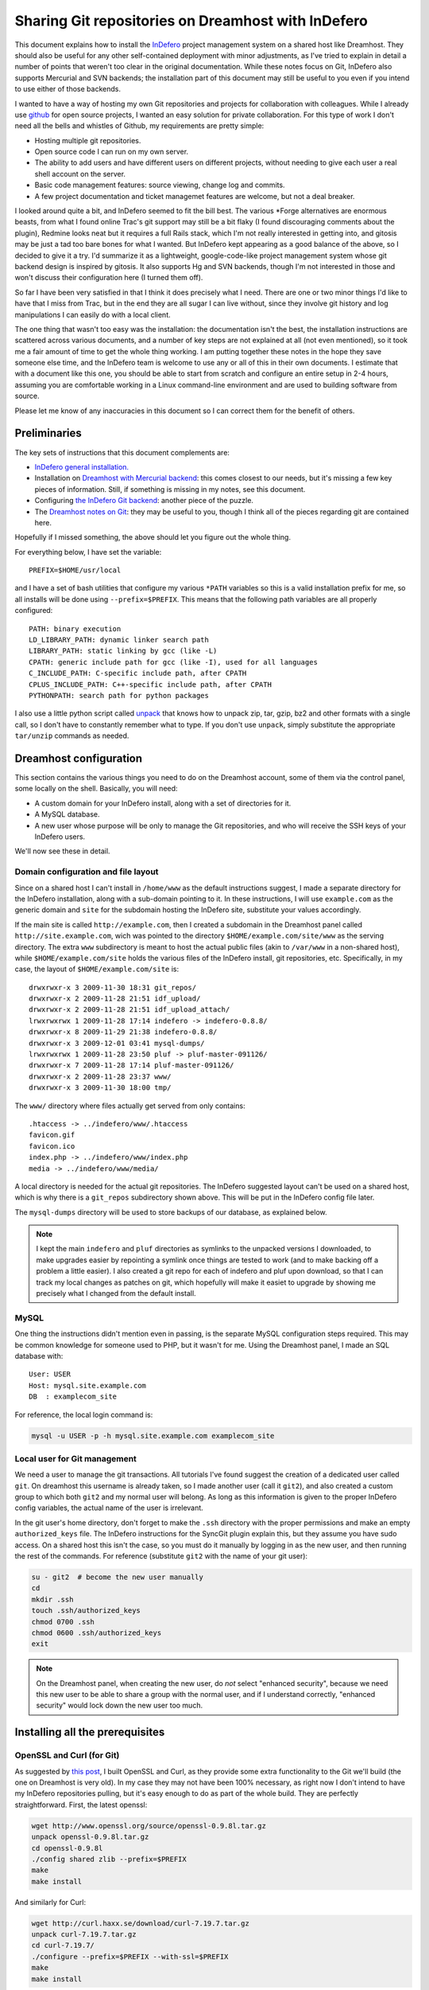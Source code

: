 .. _indefero_dreamhost:

=====================================================
 Sharing Git repositories on Dreamhost with InDefero
=====================================================

This document explains how to install the InDefero_ project management system
on a shared host like Dreamhost. They should also be useful for any other
self-contained deployment with minor adjustments, as I've tried to explain in
detail a number of points that weren't too clear in the original documentation.
While these notes focus on Git, InDefero also supports Mercurial and SVN
backends; the installation part of this document may still be useful to you
even if you intend to use either of those backends.

I wanted to have a way of hosting my own Git repositories and projects for
collaboration with colleagues.  While I already use github_ for open source
projects, I wanted an easy solution for private collaboration.  For this type
of work I don't need all the bells and whistles of Github, my requirements are
pretty simple:

* Hosting multiple git repositories.
* Open source code I can run on my own server.
* The ability to add users and have different users on different projects,
  without needing to give each user a real shell account on the server.
* Basic code management features: source viewing, change log and commits.
* A few project documentation and ticket managemet features are welcome, but
  not a deal breaker.

I looked around quite a bit, and InDefero seemed to fit the bill best.  The
various \*Forge alternatives are enormous beasts, from what I found online
Trac's git support may still be a bit flaky (I found discouraging comments
about the plugin), Redmine looks neat but it requires a full Rails stack, which
I'm not really interested in getting into, and gitosis may be just a tad too
bare bones for what I wanted.  But InDefero kept appearing as a good balance of
the above, so I decided to give it a try.  I'd summarize it as a lightweight,
google-code-like project management system whose git backend design is inspired
by gitosis.  It also supports Hg and SVN backends, though I'm not interested in
those and won't discuss their configuration here (I turned them off).

So far I have been very satisfied in that I think it does precisely what I
need.  There are one or two minor things I'd like to have that I miss from
Trac, but in the end they are all sugar I can live without, since they involve
git history and log manipulations I can easily do with a local client.

The one thing that wasn't too easy was the installation: the documentation
isn't the best, the installation instructions are scattered across various
documents, and a number of key steps are not explained at all (not even
mentioned), so it took me a fair amount of time to get the whole thing working.
I am putting together these notes in the hope they save someone else time, and
the InDefero team is welcome to use any or all of this in their own documents.
I estimate that with a document like this one, you should be able to start from
scratch and configure an entire setup in 2-4 hours, assuming you are
comfortable working in a Linux command-line environment and are used to
building software from source.

Please let me know of any inaccuracies in this document so I can correct them
for the benefit of others.

.. _indefero: http://www.indefero.net/
.. _github: http://github.com/fperez


Preliminaries
=============

The key sets of instructions that this document complements are:

* `InDefero general installation.`_
* Installation on `Dreamhost with Mercurial backend`_: this comes closest to
  our needs, but it's missing a few key pieces of information. Still, if
  something is missing in my notes, see this document.
* Configuring `the InDefero Git backend`_: another piece of the puzzle.
* The `Dreamhost notes on Git`_: they may be
  useful to you, though I think all of the pieces regarding git are contained
  here.

.. _indefero general installation.: idf_install_
.. _dreamhost with Mercurial backend: idf_dream_hg_
.. _the indefero git backend: idf_git_
.. _dreamhost notes on git: dream_git_

Hopefully if I missed something, the above should let you figure out the whole
thing.

For everything below, I have set the variable::

    PREFIX=$HOME/usr/local

and I have a set of bash utilities that configure my various ``*PATH``
variables so this is a valid installation prefix for me, so all installs will
be done using ``--prefix=$PREFIX``.  This means that the following path
variables are all properly configured::

    PATH: binary execution
    LD_LIBRARY_PATH: dynamic linker search path
    LIBRARY_PATH: static linking by gcc (like -L)
    CPATH: generic include path for gcc (like -I), used for all languages
    C_INCLUDE_PATH: C-specific include path, after CPATH
    CPLUS_INCLUDE_PATH: C++-specific include path, after CPATH
    PYTHONPATH: search path for python packages

I also use a little python script called unpack_ that knows how to unpack zip,
tar, gzip, bz2 and other formats with a single call, so I don't have to
constantly remember what to type.  If you don't use ``unpack``, simply
substitute the appropriate ``tar/unzip`` commands as needed.

.. _unpack: http://arctrix.com/nas/python/unpack


Dreamhost configuration
=======================

This section contains the various things you need to do on the Dreamhost
account, some of them via the control panel, some locally on the shell.
Basically, you will need:

* A custom domain for your InDefero install, along with a set of directories
  for it.
* A MySQL database.
* A new user whose purpose will be only to manage the Git repositories, and who
  will receive the SSH keys of your InDefero users.

We'll now see these in detail.

Domain configuration and file layout
------------------------------------
    
Since on a shared host I can't install in ``/home/www`` as the default
instructions suggest, I made a separate directory for the InDefero
installation, along with a sub-domain pointing to it.  In these instructions, I
will use ``example.com`` as the generic domain and ``site`` for the subdomain
hosting the InDefero site, substitute your values accordingly.

If the main site is called ``http://example.com``, then I created a subdomain
in the Dreamhost panel called ``http://site.example.com``, wich was pointed to
the directory ``$HOME/example.com/site/www`` as the serving directory.  The
extra ``www`` subdirectory is meant to host the actual public files (akin to
``/var/www`` in a non-shared host), while ``$HOME/example.com/site`` holds the
various files of the InDefero install, git repositories, etc.  Specifically, in
my case, the layout of ``$HOME/example.com/site`` is::

    drwxrwxr-x 3 2009-11-30 18:31 git_repos/
    drwxrwxr-x 2 2009-11-28 21:51 idf_upload/
    drwxrwxr-x 2 2009-11-28 21:51 idf_upload_attach/
    lrwxrwxrwx 1 2009-11-28 17:14 indefero -> indefero-0.8.8/
    drwxrwxr-x 8 2009-11-29 21:38 indefero-0.8.8/
    drwxrwxr-x 3 2009-12-01 03:41 mysql-dumps/
    lrwxrwxrwx 1 2009-11-28 23:50 pluf -> pluf-master-091126/
    drwxrwxr-x 7 2009-11-28 17:14 pluf-master-091126/
    drwxrwxr-x 2 2009-11-28 23:37 www/
    drwxrwxr-x 3 2009-11-30 18:00 tmp/

The ``www/`` directory where files actually get served from only contains::

    .htaccess -> ../indefero/www/.htaccess
    favicon.gif
    favicon.ico
    index.php -> ../indefero/www/index.php
    media -> ../indefero/www/media/

A local directory is needed for the actual git repositories.  The InDefero
suggested layout can't be used on a shared host, which is why there is a
``git_repos`` subdirectory shown above.  This will be put in the InDefero
config file later.

The ``mysql-dumps`` directory will be used to store backups of our database, as
explained below.

.. Note::

   I kept the main ``indefero`` and ``pluf`` directories as symlinks to the
   unpacked versions I downloaded, to make upgrades easier by repointing a
   symlink once things are tested to work (and to make backing off a problem a
   little easier).  I also created a git repo for each of indefero and pluf
   upon download, so that I can track my local changes as patches on git, which
   hopefully will make it easiet to upgrade by showing me precisely what I
   changed from the default install.


MySQL
-----

One thing the instructions didn't mention even in passing, is the separate
MySQL configuration steps required.  This may be common knowledge for someone
used to PHP, but it wasn't for me.  Using the Dreamhost panel, I made an SQL
database with::

    User: USER
    Host: mysql.site.example.com
    DB  : examplecom_site

For reference, the local login command is:

.. code-block:: bash

 mysql -u USER -p -h mysql.site.example.com examplecom_site


Local user for Git management
-----------------------------

We need a user to manage the git transactions.  All tutorials I've found
suggest the creation of a dedicated user called ``git``.  On dreamhost this
username is already taken, so I made another user (call it ``git2``), and also
created a custom group to which both ``git2`` and my normal user will belong.
As long as this information is given to the proper InDefero config variables,
the actual name of the user is irrelevant.

In the git user's home directory, don't forget to make the ``.ssh`` directory
with the proper permissions and make an empty ``authorized_keys`` file.  The
InDefero instructions for the SyncGit plugin explain this, but they assume you
have sudo access.  On a shared host this isn't the case, so you must do it
manually by logging in as the new user, and then running the rest of the
commands.  For reference (substitute ``git2`` with the name of your git user):

.. code-block:: bash

    su - git2  # become the new user manually
    cd
    mkdir .ssh
    touch .ssh/authorized_keys
    chmod 0700 .ssh
    chmod 0600 .ssh/authorized_keys
    exit

.. Note::

   On the Dreamhost panel, when creating the new user, do *not* select
   "enhanced security", because we need this new user to be able to share a
   group with the normal user, and if I understand correctly, "enhanced
   security" would lock down the new user too much.


Installing all the prerequisites
================================
   
OpenSSL and Curl (for Git)
--------------------------

As suggested by `this post`_, I built OpenSSL and Curl, as they provide some
extra functionality to the Git we'll build (the one on Dreamhost is very old).
In my case they may not have been 100% necessary, as right now I don't intend
to have my InDefero repositories pulling, but it's easy enough to do as part of
the whole build.  They are perfectly straightforward.  First, the latest
openssl:

.. code-block:: bash

    wget http://www.openssl.org/source/openssl-0.9.8l.tar.gz
    unpack openssl-0.9.8l.tar.gz
    cd openssl-0.9.8l
    ./config shared zlib --prefix=$PREFIX
    make
    make install

And similarly for Curl:

.. code-block:: bash

    wget http://curl.haxx.se/download/curl-7.19.7.tar.gz
    unpack curl-7.19.7.tar.gz 
    cd curl-7.19.7/
    ./configure --prefix=$PREFIX --with-ssl=$PREFIX
    make
    make install

.. _this post: http://www.ivankuznetsov.com/2009/07/setting-up-ruby-rails-git-and-redmine-on-dreamhost.html

If you have symbol version problems with OpenSSL, you may find the following
notes by `Jacobo de Vera`_ useful (thanks for the contribution!):

.. _Jacobo de Vera: Jacobo_
.. _Jacobo: http://blog.jacobodevera.com

The upstream version of OpenSSL does not include versioning symbols, since this
causes problems when more than one version of a library is present, the
versions of openSSL that are shipped with the main distros are patched to
include versioning symbols.  One of the symptoms of this is having those error
messages output whenever a tool that uses OpenSSL is executed::

    $ php
    php: /home/user/run/lib/libssl.so.0.9.8: no version information
    available (required by php)
    php: /home/user/run/lib/libcrypto.so.0.9.8: no version information
    available (required by php)
    php: /home/user/run/lib/libcrypto.so.0.9.8: no version information
    available (required by /usr/lib/libc-client.so.2002edebian)
    php: /home/user/run/lib/libssl.so.0.9.8: no version information
    available (required by /usr/lib/libc-client.so.2002edebian)
    php: /home/user/run/lib/libssl.so.0.9.8: no version information
    available (required by /usr/lib/libcurl.so.3)
    php: /home/user/run/lib/libcrypto.so.0.9.8: no version information
    available (required by /usr/lib/libcurl.so.3)

What I have done to avoid this, since I compiled my own OpenSSL in
order to build a newer version of GIT (to replace the default one
provided by Dreamhost), is to follow the steps that distros do,
described in a comment here::

    > http://rt.openssl.org/Ticket/Display.html?id=1222&user=guest&pass=guest
    > For that to happen I introduced a version script openssl.ld with the
    > following contents:
    >
    > OPENSSL_0.9.8 {
    > global:
    > *;
    > };
    >
    > It has to be in the toplevel directory and in the engines directory.
    >
    > The SHARED_LDFLAGS get the additional options
    > -Wl,--version-script=openssl.ld

SHARED_FLAGS is a variable in the Makefile that is generated by config.  After
installing this version, the errors disappear.

Git
---

The `dreamhost wiki page on git`_ has more details, including the NO_MMAP
suggestion to prevent dreamhost from killing git processes that access large
files via mmap (this triggers a false positive on their automatic memory
police).  In my case, I built v1.6.5.3.  After unpacking the sources, I used:

.. code-block:: bash

  ./configure --prefix=$PREFIX --with-openssl=$PREFIX --with-curl=$PREFIX
  make NO_MMAP=1 install

Note that you *must* give the NO_MMAP flag in the install step, else git will
get rebuilt if you only give it in the make step and then try to run a simple
``make install``.
  
.. _dreamhost wiki page on git: http://wiki.dreamhost.com/Git


PEAR and PHP tools
------------------

The indefero docs put this later, but to be 100% sure that all subsequent
pear/php commands run using the proper versions, I think it's safest to first
set up the environment by putting this into the bashrc file and reloading:

.. code-block:: bash

    # PEAR/PHP install at dreamhost
    export PHP_PEAR_PHP_BIN=/usr/local/php5/bin/php
    export PATH=$HOME/usr/pear:/usr/local/php5/bin:$PATH

Now, we can do a local pear install.  It seems pear also needs some caching
directories, and I don't know enough about it to be sure it's safe to have the
caching directories below the root pear path, so I'm keeping them separate.  I
made the following directories:

.. code-block:: bash

    mkdir -p ~/usr/var/pear/cache
    mkdir -p ~/usr/var/pear/temp

``~/usr/pear`` will be the root pear tree, and ``~/usr/var`` will hold
server-style data in a single location, and will use that for the PEAR
temporary directories.  The indefero installation instructions suggest using
``~/tmp/pear``, but I don't like keeping anything that I can't simply destroy
on ``~/tmp``, so I used this layout instead.

Now I can create the pear config:

.. code-block:: bash

    pear config-create ~/usr/ ~/.pearrc
    pear config-set download_dir ~/usr/var/pear/cache/
    pear config-set cache_dir ~/usr/var/pear/cache/
    pear config-set temp_dir ~/usr/var/pear/temp/

With this configured, I can now run the install and it all worked fine:

.. code-block:: bash

    pear install -o PEAR
    pear install --alldeps Mail
    pear install --alldeps Mail_mime

A quick check gives me::

    [usr]> pear list
    INSTALLED PACKAGES, CHANNEL PEAR.PHP.NET:
    =========================================
    PACKAGE          VERSION STATE
    Archive_Tar      1.3.3   stable
    Auth_SASL        1.0.3   stable
    Console_Getopt   1.2.3   stable
    Mail             1.1.14  stable
    Mail_Mime        1.5.2   stable
    Mail_mimeDecode  1.5.0   stable
    Net_SMTP         1.3.4   stable
    Net_Socket       1.0.9   stable
    PEAR             1.9.0   stable
    Structures_Graph 1.0.3   stable
    XML_Util         1.2.1   stable

The above worked for me, but Jacobo_ notes that he actually needed to do a full
PEAR install, his notes are below in case you also need a from-scratch PEAR
build (still assuming the PATH configuration listed above):

The version of PEAR that is currently available in DreamHost is so old that
``Archive_Tar``, which is a dependency of the newer PEAR, will not accept to be
installed.

I wanted a clean PEAR installation, like the ones resulting from running ``pear
install -o PEAR``, but, ironically, first I needed a newer PEAR :)

I created a temp directory ``~/tmpear`` and then ran this:

.. code-block:: bash

    cd ~/tmpear
    curl http://pear.php.net/go-pear | php

Said yes to everything but changed the installation prefix to be
``$HOME/tmpear``.  Once that was finished, ran this:

.. code-block:: bash

    $HOME/tmpear/bin/pear config-create $HOME/usr .pearrc
    $HOME/tmpear/bin/pear install -of PEAR

Notice the -f flag, otherwise it won't reinstall it:

.. code-block:: bash

    rm -rf $HOME/tmpear


I then installed the rest of the needed packages:

.. code-block:: bash

    pear install -a Mail
    pear install -a Mail_Mime
   
Install and configure Pluf/InDefero
===================================

Once I had the file layout ready, for the actual installation of Pluf and
Indefero, I followed the instructions as listed in part 3 of the InDefero
`Dreamhost/Mercurial`_ instructions pretty much to the letter.  That section
describes fairly well the changes needed to the generic InDefero install
(explained here_).

.. _Dreamhost/Mercurial: http://projects.ceondo.com/p/indefero/page/Installation-Dreamhost-Mercurial/

.. _here: http://projects.ceondo.com/p/indefero/page/Installation

This is the part where most of the work goes, in editing the configuration of
the ``conf/idf.php`` file (along with a few changes to ``path.php``)

In the ``conf/idf.php`` file, I created this block of variables that summarizes
most of my configuration:

.. code-block:: php

    # fperez - variables
    $fp = 'example.com';
    $fp_home = '$HOME';
    $fp_site = '$HOME/example.com/site';
    $fp_git_user_home = '/home/git2';
    $fp_git_repos = "$fp_site/git_repos";
    $fp_site_url = 'site.example.com';
    $fp_mail_user = 'nobody@nowhere';
    $fp_db_login = 'USER';
    $fp_db_password = '???';
    $fp_db_server = "mysql.$fp_site_url";
    $fp_database = 'examplecom_site';

Then, with those variables I constructed the values for everything below in the
actual file, minimizing repetition of paths and making the whole thing a bit
easier to understand (for me).

In particular, don't forget that the MySQL information must then be properly
put into the php configuration file also:

.. code-block:: php

    # Database configuration
    $cfg['db_login'] = $fp_db_login;
    $cfg['db_password'] = $fp_db_password;
    $cfg['db_server'] = $fp_db_server;
    $cfg['db_version'] = '5.0'; # Only needed for MySQL
    $cfg['db_table_prefix'] = 'indefero_';
    $cfg['db_engine'] = 'MySQL';
    $cfg['db_database'] = $fp_database;

A few other configuration variables that rely on the ones above, and on the
directory layout previously explained for our site:

.. code-block:: php

    $cfg['url_upload'] = "http://$fp_proj_url/media/upload";
    $cfg['upload_path'] = "$fp_proj/idf_upload";
    $cfg['upload_issue_path'] = "$fp_proj/idf_upload_attach";
    $cfg['tmp_folder'] = "$fp_proj/tmp";
    $cfg['pear_path'] = "$fp_home/usr/pear/php";
    $cfg['git_path'] = "$fp_home/usr/local/bin/git";


Initialize Pluf and InDefero
============================

Once the db information above is correctly entered into the php config, the
following should work, executed in the ``indefero/src`` directory::

    $ php ../../pluf/src/migrate.php --conf=IDF/conf/idf.php -a -i -d
    PHP include path: $HOME/usr/pear/php:.:/usr/local/php5/lib/php:/usr/local/lib/php:$HOME/example.com/site/pluf-master/src
    Install all the apps
    Pluf_Migrations_Install_setup
    IDF_Migrations_Install_setup


Next, run the boostrap script to create the first user.  Once that's working,
use this .htaccess file::

    Options +FollowSymLinks
    RewriteEngine On
    RewriteCond %{REQUEST_FILENAME} !-f
    RewriteCond %{REQUEST_FILENAME} !-d
    RewriteRule ^(.*) /index.php?_pluf_action=$1

to get shorter urls for projects. Note: the last line is different from that on
the website, and this is the correct one (from a message on the mailing list by
the author).

You should now have a running installation, try it out by creating a new
project.  Enjoy!

.. Note::

   By default, InDefero does *not* create empty repositories on the server, nor
   is there an option to do so.  The recommended workflow is simply to create
   the project on the server, then make a local repository and push to the
   InDefero host (the 'Source' tab for each project has nice copy/paste
   instructions for this).

New users
=========

InDefero is meant as a public forge, but in my case I don't actually need
outsiders to create new accounts, and in fact I don't want the functionality.
I will create new accounts manually only for collaborators I am going to work
with, and this is easily done by running again the bootstrap script with
different user information.  These users can then change their password via the
web interface to whatever they want.

I actually disabled new account creation by simply commenting out from
``src/IDF/templates/idf/login_form.html`` the "I am new here" entry that
normally leads to the new account page.  Just surround the relevant line with
``{*`` and ``*}`` comment markers::

    > git diff HEAD~2 login_form.html
    diff --git a/src/IDF/templates/idf/login_form.html b/src/IDF/templates/idf/login
    _form.html
    index 624d613..93d5566 100644
    --- a/src/IDF/templates/idf/login_form.html
    +++ b/src/IDF/templates/idf/login_form.html
    @@ -10,8 +10,9 @@
     <p><label for="id_login">{trans 'My login is'}</label> <input type="text" name=
    "login" id="id_login" value="{$login}" /></p>

     <h3>{trans 'Do you have a password?'}</h3>
    -<p><input name="action" id="action-new-user" value="new-user" type="radio" /> <
    label for="action-new-user">{trans 'No, I am a new here.'}</label></p>
    -
    +{*
    +<p><input name="action" id="action-new-user" value="new-user" type="radio" /> <
    label for="action-new-user">{trans 'No, I am a new here.'}</label></p> >
    +*}
     <p><input name="action" id="action-login" value="login" type="radio" checked="c
    hecked" /> <label for="action-login">{trans 'Yes'}</label>, <label for="id_passw
    ord">{trans 'my password is'}</label> <input type="password" name="password" id=
    "id_password" /></p>

     <p><input type="submit" value="{trans 'Sign in'}" />

If you want to *really* disable creation in full, you should also replace the
``indefero/src/IDF/templates/idf/register/index.html`` template with a mostly
empty page, since otherwise people can still just navigate to the
``site.example.com/register`` url and will get the registration page.  This is
what I did for my actual site.

If you make changes to the html templates, remember to flush the temporary and
cache directories to force a refresh of the public pages.     


SSH key synchronization and security
------------------------------------

One small nugget that is stated in the `InDefero Git docs`_ but is not very
clearly explained is how new users are given permissions to the repositories.
This requires two things: a little cron job run *by the special git user* and
understanding how the keys are managed.

.. _indefero git docs: idf_git_

Your InDefero users do not have shell access to your server; in order to use
the repositories they must upload their SSH public key through the web
interface.  Every time a user's SSH key is uploaded, InDefero leaves a little
temporary file (its name is stored as ``$cfg['idf_plugin_syncgit_sync_file']``)
and InDefero ships with a php script that detects this file and syncs the SSH
key from the database over to the ``~/.ssh/authorized_keys`` file of the
special git user.  You can run this script manually to sync users, and it's a
good idea to leave it as a cron job in case users update their SSH keys later;
the script is ``indefero/scripts/gitcron.php``.

An important point is that when these keys are uploaded, they do *not* give
your InDefero users unrestricted login access, as this would defeat the
isolation between projects that InDefero offers.  Their SSH keys are saved as
authorized, but *only* to run a single command, a little python script called
``indefero/scripts/gitserve.py`` that checks that user's permissions in the
database, and only gives them access to the repositories consistent with those
permissions.  This ensures that the special git user is not a security hole
that would allow one user who knew the path to another repository he's normally
not allowed access, to read it bypassing the web interface.  Many thanks to
Loic D'Anterroches, the InDefero project lead, for clarifying this point.


Backing things up
=================

OK, you now have a system up and running.  How do you back it up?  Most of the
state of the project lives on the file system (and can thus be backed up with a
simple ``rsync`` call), except for the SQL database.  A simple way to handle
this is to back it up manually once, and then to store this backup into a git
repository.  We can then run a cron job on the server that periodically runs a
backup again, and then commits the changes to the repo.  By storing an
uncompressed dump of the backup, we make it easy for git to compute diffs and
to later compress the entire repository efficiently.

We start by running a manual backup once:

.. code-block:: bash

    cd mysql-dumps
    mysqldump --opt -uUSER -pPASSWD -h HOSTNAME DBNAME > DUMPFILE

with this in place, we can now initialize the git repo:

.. code-block:: bash

    git init
    git add DUMPFILE
    git ci -m"Initializing: repo to hold backups of SQL database for InDefero site."

And now, we can add a cron job that runs every night a script like:

.. code-block:: bash

    #!/bin/bash
    # Dump a backup of mysql database and store it in git repo.

    #######################################################
    # Configure here with your information
    user=YOUR_SQL_USERNAME
    hostname=YOUR_SQL_HOSTNAME
    passwd="????"
    dbname=YOUR_DATABASE_NAME
    outdir=$HOME/example.com/site/mysql-dumps

    # Make sure we use our own git
    git=$HOME/usr/local/bin/git
    
    #######################################################
    # Code below
    dumpfile=$dbname.sql

    cd $outdir
    mysqldump --opt -u$user -p$passwd -h $hostname $dbname > $dumpfile
    # Store the history in git itself.
    $git commit -a -m"Automated backup"
    # Run gc every time to compact repo and save space
    echo "Optimizing repository"
    $git gc

Since this script has to hold your SQL password in plain text, make it
read-execute only for your user, and don't use an important password there.
Alternatively, if you want to play it safer, you can take the password as an
argument and initiate the backup process remotely over SSH, from a trusted
host.  For my purposes this is sufficient.

Once the SQL database is nicely backed up in our site directory, the entire
project state consists of plain files, and we can simply rsync it nightly to a
remote host for off-site backup.
    
That's it.  Every night the SQL database is backed up, and git gives us a
revision history that is also very space efficient, as the gc step ensures that
days with no real changes don't take any extra space on disk (I tested this).
A regular rsync off-site ensures that I have the entire site state and history
safely stored, should anything happen at Dreamhost.


Final comments
==============

So far I think InDefero does what I need it to.  I hope to clarify a few small
questions I have on the list (the author has been very responsive to my queries
so far), but I think I'll stick with it.

A few final points that I did not cover in these notes but that you may need
in your own setup:

Email

    I did not configure email delivery, as I only expect to make a few new
    users and I will do it by hand.  Jacobo_ notes that if you eliminate from
    the IDF config file all email-related options, then the PEAR Mail module's
    defaults should work; I haven't tested this myself.

Git-daemon

    This is mentioned in the last step of the official instructions, but the
    basic Dreamhost plan does not allow me to run daemons.  However, git-daemon
    is only needed if you want to provide anonymous access to your
    repositories.  This is not my case (I use github.com for all my public
    code), so I didn't look further into this topic.


.. links

.. _idf_install: http://projects.ceondo.com/p/indefero/page/Installation
.. _idf_dream_hg: http://projects.ceondo.com/p/indefero/page/Installation-Dreamhost-Mercurial
.. _idf_git: http://projects.ceondo.com/p/indefero/page/InstallationScmGit
.. _dream_git: http://wiki.dreamhost.com/Git
